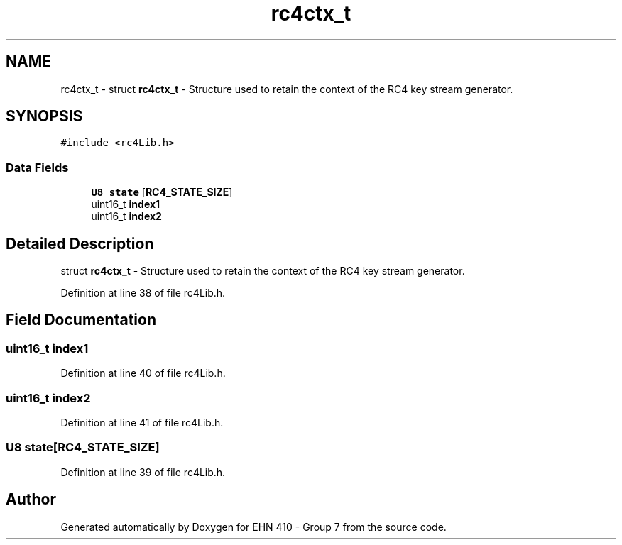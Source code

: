 .TH "rc4ctx_t" 3 "Thu May 23 2019" "Version 0.1" "EHN 410 - Group 7" \" -*- nroff -*-
.ad l
.nh
.SH NAME
rc4ctx_t \- struct \fBrc4ctx_t\fP - Structure used to retain the context of the RC4 key stream generator\&.  

.SH SYNOPSIS
.br
.PP
.PP
\fC#include <rc4Lib\&.h>\fP
.SS "Data Fields"

.in +1c
.ti -1c
.RI "\fBU8\fP \fBstate\fP [\fBRC4_STATE_SIZE\fP]"
.br
.ti -1c
.RI "uint16_t \fBindex1\fP"
.br
.ti -1c
.RI "uint16_t \fBindex2\fP"
.br
.in -1c
.SH "Detailed Description"
.PP 
struct \fBrc4ctx_t\fP - Structure used to retain the context of the RC4 key stream generator\&. 
.PP
Definition at line 38 of file rc4Lib\&.h\&.
.SH "Field Documentation"
.PP 
.SS "uint16_t index1"

.PP
Definition at line 40 of file rc4Lib\&.h\&.
.SS "uint16_t index2"

.PP
Definition at line 41 of file rc4Lib\&.h\&.
.SS "\fBU8\fP state[\fBRC4_STATE_SIZE\fP]"

.PP
Definition at line 39 of file rc4Lib\&.h\&.

.SH "Author"
.PP 
Generated automatically by Doxygen for EHN 410 - Group 7 from the source code\&.
